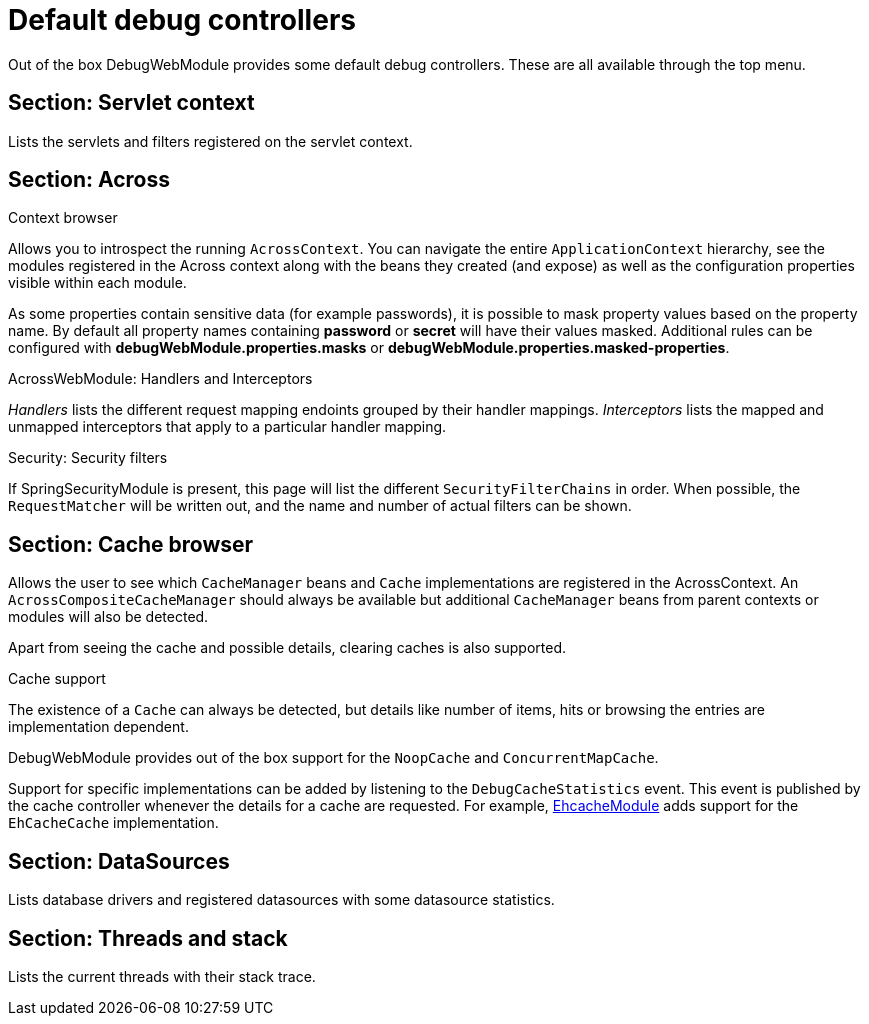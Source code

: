 = Default debug controllers

Out of the box DebugWebModule provides some default debug controllers.  These are all available through the top menu.

== Section: Servlet context
Lists the servlets and filters registered on the servlet context.

== Section: Across
.Context browser
Allows you to introspect the running `AcrossContext`.
You can navigate the entire `ApplicationContext` hierarchy, see the modules registered in the Across context along with the beans they created (and expose) as well as the configuration properties visible within each module.

As some properties contain sensitive data (for example passwords), it is possible to mask property values based on the property name.
By default all property names containing *password* or *secret* will have their values masked.
Additional rules can be configured with *debugWebModule.properties.masks* or *debugWebModule.properties.masked-properties*.

.AcrossWebModule: Handlers and Interceptors
_Handlers_ lists the different request mapping endoints grouped by their handler mappings.  _Interceptors_ lists the
mapped and unmapped interceptors that apply to a particular handler mapping.

.Security: Security filters
If SpringSecurityModule is present, this page will list the different `SecurityFilterChains` in order.
When possible, the `RequestMatcher` will be written out, and the name and number of actual filters can be shown.

== Section: Cache browser

Allows the user to see which `CacheManager` beans and `Cache` implementations are registered in the AcrossContext.
An `AcrossCompositeCacheManager` should always be available but additional `CacheManager` beans from parent contexts or modules will also be detected.

Apart from seeing the cache and possible details, clearing caches is also supported.

.Cache support
The existence of a `Cache` can always be detected, but details like number of items, hits or browsing the entries are implementation dependent.

DebugWebModule provides out of the box support for the `NoopCache` and `ConcurrentMapCache`.

Support for specific implementations can be added by listening to the `DebugCacheStatistics` event.
This event is published by the cache controller whenever the details for a cache are requested.
For example, xref:ehcache-module::index.adoc[EhcacheModule] adds support for the `EhCacheCache` implementation.

== Section: DataSources
Lists database drivers and registered datasources with some datasource statistics.

== Section: Threads and stack
Lists the current threads with their stack trace.
